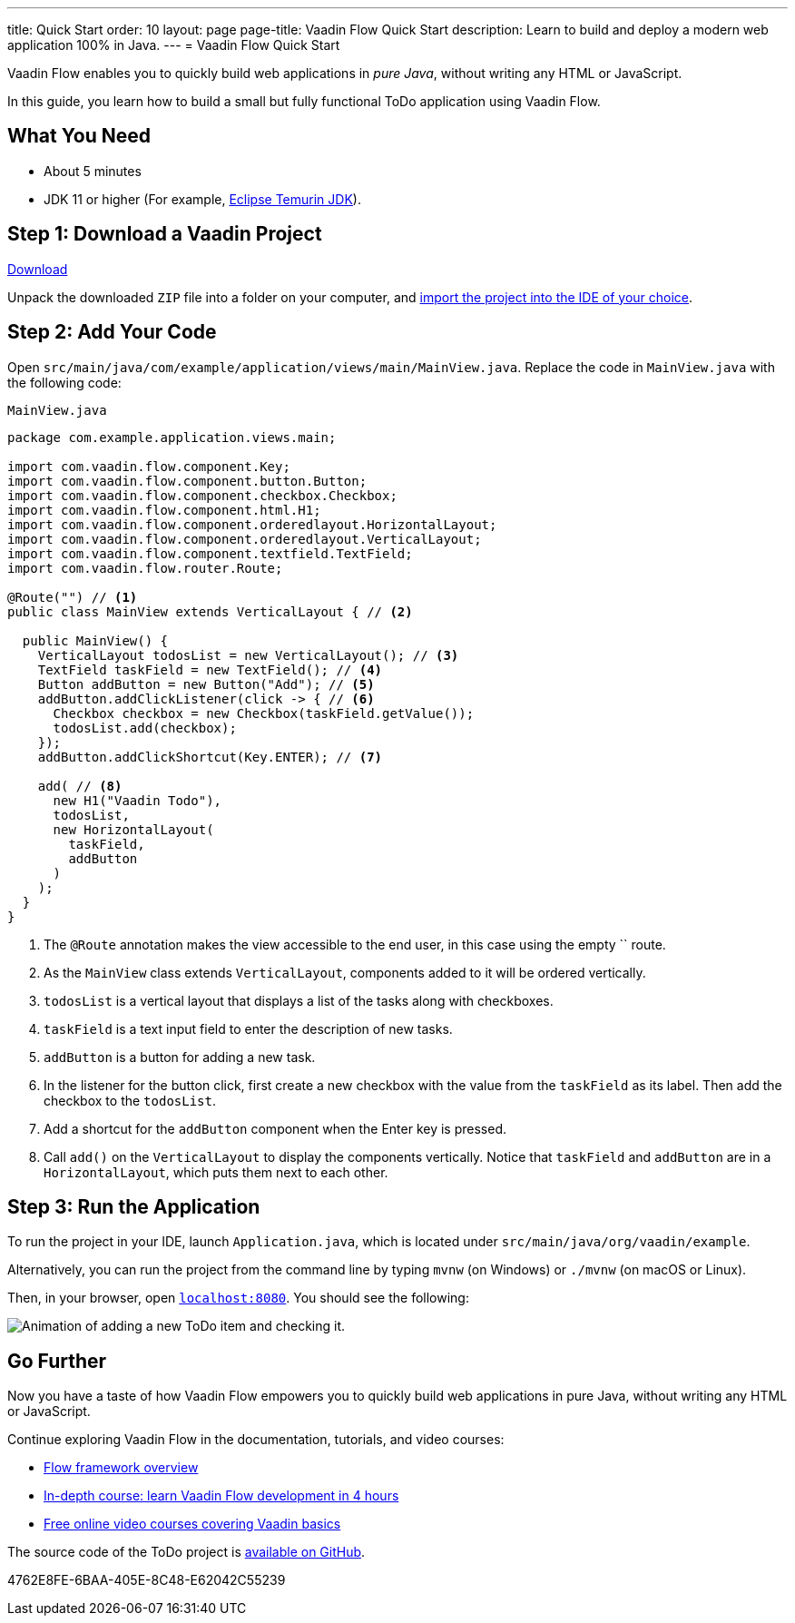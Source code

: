 ---
title: Quick Start
order: 10
layout: page
page-title: Vaadin Flow Quick Start
description: Learn to build and deploy a modern web application 100% in Java.
---
= Vaadin Flow Quick Start

Vaadin Flow enables you to quickly build web applications in _pure Java_, without writing any HTML or JavaScript.

In this guide, you learn how to build a small but fully functional ToDo application using Vaadin Flow.

[discrete]
== What You Need

- About 5 minutes
- JDK 11 or higher (For example, https://adoptium.net/[Eclipse Temurin JDK]).

== Step 1: Download a Vaadin Project

++++
<p>
<a href="https://start.vaadin.com/dl?preset=flow-quickstart-tutorial" class="button primary water quickstart-download-project"
 onClick="function test(){ _hsq && _hsq.push(['trackEvent', { id: '000007517662', value: null }]); } test(); return true;">Download</a>
</p>
++++

Unpack the downloaded `ZIP` file into a folder on your computer, and <<./step-by-step/importing#, import the project into the IDE of your choice>>.

== Step 2: Add Your Code

Open `src/main/java/com/example/application/views/main/MainView.java`.
Replace the code in [filename]`MainView.java` with the following code:

.`MainView.java`
[source,java]
----
package com.example.application.views.main;

import com.vaadin.flow.component.Key;
import com.vaadin.flow.component.button.Button;
import com.vaadin.flow.component.checkbox.Checkbox;
import com.vaadin.flow.component.html.H1;
import com.vaadin.flow.component.orderedlayout.HorizontalLayout;
import com.vaadin.flow.component.orderedlayout.VerticalLayout;
import com.vaadin.flow.component.textfield.TextField;
import com.vaadin.flow.router.Route;

@Route("") // <1>
public class MainView extends VerticalLayout { // <2>

  public MainView() {
    VerticalLayout todosList = new VerticalLayout(); // <3>
    TextField taskField = new TextField(); // <4>
    Button addButton = new Button("Add"); // <5>
    addButton.addClickListener(click -> { // <6>
      Checkbox checkbox = new Checkbox(taskField.getValue());
      todosList.add(checkbox);
    });
    addButton.addClickShortcut(Key.ENTER); // <7>

    add( // <8>
      new H1("Vaadin Todo"),
      todosList,
      new HorizontalLayout(
        taskField,
        addButton
      )
    );
  }
}
----
<1> The `@Route` annotation makes the view accessible to the end user, in this case using the empty `` route.
<2> As the [classname]`MainView` class extends [classname]`VerticalLayout`, components added to it will be ordered vertically.
<3> `todosList` is a vertical layout that displays a list of the tasks along with checkboxes.
<4> `taskField` is a text input field to enter the description of new tasks.
<5> `addButton` is a button for adding a new task.
<6> In the listener for the button click, first create a new checkbox with the value from the `taskField` as its label.
Then add the checkbox to the `todosList`.
<7> Add a shortcut for the `addButton` component when the [guibutton]#Enter# key is pressed.
<8> Call [methodname]`add()` on the [classname]`VerticalLayout` to display the components vertically.
Notice that `taskField` and `addButton` are in a `HorizontalLayout`, which puts them next to each other.

== Step 3: Run the Application

To run the project in your IDE, launch [filename]`Application.java`, which is located under `src/main/java/org/vaadin/example`.

Alternatively, you can run the project from the command line by typing `mvnw` (on Windows) or `./mvnw` (on macOS or Linux).

Then, in your browser, open `http://localhost:8080[localhost:8080, rel="nofollow"]`.
You should see the following:

image::_images/completed-app.gif[Animation of adding a new ToDo item and checking it.]

[discrete]
== Go Further

Now you have a taste of how Vaadin Flow empowers you to quickly build web applications in pure Java, without writing any HTML or JavaScript.

Continue exploring Vaadin Flow in the documentation, tutorials, and video courses:

- <<../overview#, Flow framework overview>>
- <<../tutorial/overview#, In-depth course: learn Vaadin Flow development in 4 hours>>
- link:https://vaadin.com/learn/training[Free online video courses covering Vaadin basics]

The source code of the ToDo project is link:https://github.com/vaadin/flow-quickstart-tutorial[available on GitHub].


[.discussion-id]
4762E8FE-6BAA-405E-8C48-E62042C55239

